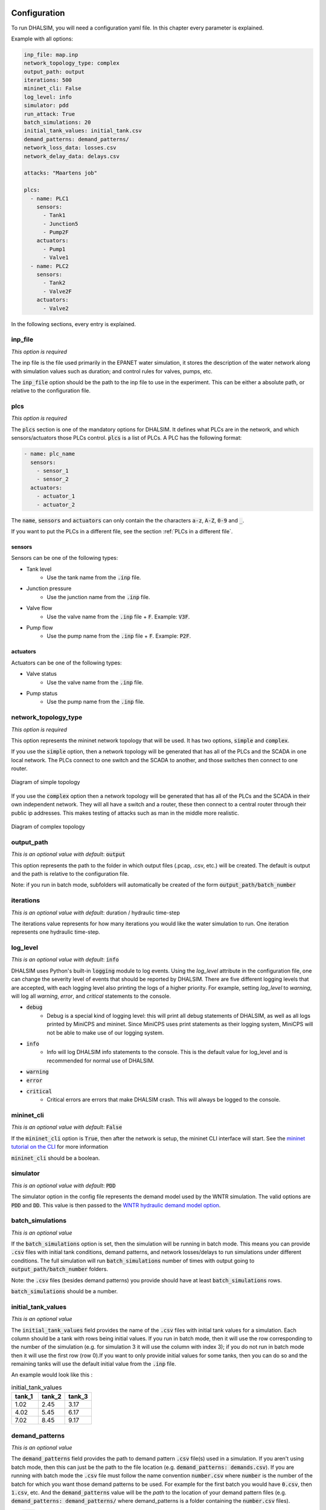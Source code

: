Configuration
=======================

To run DHALSIM, you will need a configuration yaml file. In this chapter every parameter is explained.

Example with all options:

.. code-block:: yaml

    inp_file: map.inp
    network_topology_type: complex
    output_path: output
    iterations: 500
    mininet_cli: False
    log_level: info
    simulator: pdd
    run_attack: True
    batch_simulations: 20
    initial_tank_values: initial_tank.csv
    demand_patterns: demand_patterns/
    network_loss_data: losses.csv
    network_delay_data: delays.csv

    attacks: "Maartens job"

    plcs:
      - name: PLC1
        sensors:
          - Tank1
          - Junction5
          - Pump2F
        actuators:
          - Pump1
          - Valve1
      - name: PLC2
        sensors:
          - Tank2
          - Valve2F
        actuators:
          - Valve2

In the following sections, every entry is explained.

inp_file
------------------------
*This option is required*

The inp file is the file used primarily in the EPANET water simulation, it stores the description of the water network
along with simulation values such as duration; and control rules for valves, pumps, etc.

The :code:`inp_file` option should be the path to the inp file to use in the experiment.
This can be either a absolute path, or relative to the configuration file.

plcs
------------------------
*This option is required*

The :code:`plcs` section is one of the mandatory options for DHALSIM. It defines what PLCs are in the network, and which sensors/actuators
those PLCs control. :code:`plcs` is a list of PLCs. A PLC has the following format:

.. code-block:: yaml

  - name: plc_name
    sensors:
      - sensor_1
      - sensor_2
    actuators:
      - actuator_1
      - actuator_2

The :code:`name`, :code:`sensors` and :code:`actuators` can only contain the the characters :code:`a-z`, :code:`A-Z`, :code:`0-9` and :code:`_`.

If you want to put the PLCs in a different file, see the section :ref:`PLCs in a different file`.

sensors
~~~~~~~~~~~~
Sensors can be one of the following types:

* Tank level
    * Use the tank name from the :code:`.inp` file.
* Junction pressure
    * Use the junction name from the :code:`.inp` file.
* Valve flow
    * Use the valve name from the :code:`.inp` file + :code:`F`. Example: :code:`V3F`.
* Pump flow
    * Use the pump name from the :code:`.inp` file + :code:`F`. Example: :code:`P2F`.

actuators
~~~~~~~~~~~~
Actuators can be one of the following types:

* Valve status
    * Use the valve name from the :code:`.inp` file.
* Pump status
    * Use the pump name from the :code:`.inp` file.


network_topology_type
--------------------------------
*This option is required*

This option represents the mininet network topology that will be used. It has two options, :code:`simple` and :code:`complex`.

If you use the :code:`simple` option, then a network topology will be generated that has all of the PLCs and the SCADA in one
local network. The PLCs connect to one switch and the SCADA to another, and those switches then connect to one router.

.. figure:: static/simple_topo.svg
    :align: center
    :alt: Diagram of a simple topology
    :figclass: align-center

    Diagram of simple topology

If you use the :code:`complex` option then a network topology will be generated that has all of the PLCs and the SCADA in their
own independent network. They will all have a switch and a router, these then connect to a central router through their public ip
addresses. This makes testing of attacks such as man in the middle more realistic.

.. figure:: static/complex_topo.svg
    :align: center
    :alt: Diagram of a complex topology
    :figclass: align-center

    Diagram of complex topology

output_path
------------------------
*This is an optional value with default*: :code:`output`

This option represents the path to the folder in which output files (.pcap, .csv, etc.) will be
created. The default is output and the path is relative to the configuration file.

Note: if you run in batch mode, subfolders will automatically be created of the form :code:`output_path/batch_number`

iterations
------------------------
*This is an optional value with default*: duration / hydraulic time-step

The iterations value represents for how many iterations you would like the water simulation to run.
One iteration represents one hydraulic time-step.


log_level
------------------------
*This is an optional value with default*: :code:`info`

DHALSIM uses Python's built-in :code:`logging` module to log events. Using the `log_level` attribute in the configuration file, one can change the severity level of events that should be reported by DHALSIM. There are five different logging levels that are accepted, with each logging level also printing the logs of a higher priority. For example, setting `log_level` to `warning`, will log all `warning`, `error`, and `critical` statements to the console.

* :code:`debug`
    * Debug is a special kind of logging level: this will print all debug statements of DHALSIM, as well as all logs printed by MiniCPS and mininet. Since MiniCPS uses print statements as their logging system, MiniCPS will not be able to make use of our logging system.
* :code:`info`
    * Info will log DHALSIM info statements to the console. This is the default value for log_level and is recommended for normal use of DHALSIM.
* :code:`warning`
* :code:`error`
* :code:`critical`
    * Critical errors are errors that make DHALSIM crash. This will always be logged to the console.

mininet_cli
------------------------
*This is an optional value with default*: :code:`False`

If the :code:`mininet_cli` option is :code:`True`, then after the network is setup, the mininet CLI interface will start.
See the `mininet tutorial on the CLI <http://mininet.org/walkthrough/#part-3-mininet-command-line-interface-cli-commands>`_ for more information

:code:`mininet_cli` should be a boolean.

simulator
------------------------
*This is an optional value with default*: :code:`PDD`

The simulator option in the config file represents the demand model used by the WNTR simulation.
The valid options are :code:`PDD` and :code:`DD`. This value is then passed to the
`WNTR hydraulic demand model option <https://wntr.readthedocs.io/en/latest/hydraulics.html>`_.

batch_simulations
------------------------
*This is an optional value*

If the :code:`batch_simulations` option is set, then the simulation will be running in batch mode. This means you can provide :code:`.csv`
files with initial tank conditions, demand patterns, and network losses/delays to run simulations under different conditions. The full simulation will run
:code:`batch_simulations` number of times with output going to :code:`output_path/batch_number` folders.

Note: the :code:`.csv` files (besides demand patterns) you provide should have at least :code:`batch_simulations` rows.

:code:`batch_simulations` should be a number.

initial_tank_values
------------------------
*This is an optional value*

The :code:`initial_tank_values` field provides the name of the :code:`.csv` files with initial tank values for a simulation. Each column should be a tank
with rows being initial values. If you run in batch mode, then it will use the row corresponding to the number of the simulation (e.g. for simulation 3 it will
use the column with index 3); if you do not run in batch mode then it will use the first row (row 0).If you want to only provide initial values for some tanks,
then you can do so and the remaining tanks will use the default initial value from the :code:`.inp` file.

An example would look like this :

.. csv-table:: initial_tank_values
   :header: "tank_1", "tank_2", "tank_3"
   :widths: 5, 5, 5

    1.02,2.45,3.17
    4.02,5.45,6.17
    7.02,8.45,9.17

demand_patterns
------------------------
*This is an optional value*

The :code:`demand_patterns` field provides the path to demand pattern :code:`.csv` file(s) used in a simulation. If you aren't using batch mode, then this can just be the path to
the file location (e.g. :code:`demand_patterns: demands.csv`). If you are running with batch mode the :code:`.csv` file must follow the name convention :code:`number.csv` where :code:`number`
is the number of the batch for which you want those demand patterns to be used. For example for the first batch you would have :code:`0.csv`, then :code:`1.csv`, etc. And the :code:`demand_patterns`
value will be the *path* to the location of your demand pattern files (e.g. :code:`demand_patterns: demand_patterns/` where demand_patterns is a folder containing the :code:`number.csv` files).

The :code:`.csv` will contain the consumer name as the header, with the different demand values for the simulation as the rows

An example would look like this :

.. csv-table:: initial_demand_patterns
   :header: "Consumer01", "Consumer02"
   :widths: 10, 10

    21.02,28.45
    42.02,55.45
    17.02,18.45

network_loss_data
------------------------
*This is an optional value*

The :code:`network_loss_data` field provides the name of the :code:`.csv` file with network loss values for the simulation.
If the :code:`network_loss_data` field is provided, then the network simulation will run using network losses. This means you can provide a :code:`.csv`
file with network losses to simulate under non-perfect network conditions. If you aren't running DHALSIM in batch mode, then the network losses used will be the first
row in the CSV. If you are running DHALSIM in batch mode, then it will use the same index as the tank levels, demand patterns, etc (i.e. the row corresponding to the current
batch, so for batch 5 it will use the 5th data row).

If the :code:`network_loss_data` field is not provided, then the simulation will run without network losses (0% packet loss).

Each column of the :code:`.csv` file should be a plc/scada with rows being the loss values (where each value is a percentage from 0-100).
If you want to only provide losses for some nodes, then you can do that and the remaining nodes will use the default value (none). Note
that the plc name must be the same as in the :code:`plcs` section, and the scada name must be 'scada'.

An example would look like this :

.. csv-table:: network_loss_data
   :header: "PLC1", "PLC2", "scada"
   :widths: 5, 5, 5

    0.02,0.45,0.17
    0.03,0.46,0.18
    0.04,0.47,0.19

network_delay_data
------------------------
*This is an optional value*

The :code:`network_delay_data` field provides the name of the :code:`.csv` file with network delay values for the simulation.
If the :code:`network_delay_data` option is provided, then the network simulation will run using network delays. This means you can provide a :code:`.csv`
file with network delays to simulate under non-perfect network conditions. If you aren't running DHALSIM in batch mode, then the network delays used will be the first
row in the CSV. If you are running DHALSIM in batch mode, then it will use the same index as the tank levels, demand patterns, etc (i.e. the row corresponding to the current
batch, so for batch 5 it will use the 5th data row).

If the :code:`network_delay_data` field is not provided, then the simulation will run without network delays (0ms delay).

Each column should be a plc/scada with rows being the delay values (where each value is the delay in milliseconds).
If you want to only provide delays for some nodes, then you can do that and the remaining
nodes will use the default value (none).

Note that the plc name must be the same as in the :code:`plcs` section, and the scada name must be 'scada'.

An example would look like this :

.. csv-table:: network_delay_data
   :header: "PLC1", "PLC2", "scada"
   :widths: 5, 5, 5

    22.02,42.45,17.17
    22.03,42.46,17.18
    22.04,42.47,17.19

attacks_path
------------------------
*This is an optional value*

This is the path, relative to the config file, to the attacks YAML file.
The contents of this file are described in the :ref:`Attacks` section.
If this option is left out, or commented out, the simulation will run without attacks.


Splitting up the config file
==============================
If you want easily swap out the attacks for other attacks, or swap out the PLCs, you can split up your configuration file into multiple files.
This is done using the :code:`!include` keyword.

Here follow a few examples:

PLCs in a different file
------------------------

If you would like to have your :code:`plcs` stored in a separate yaml file, that is possible by including
it by using :code:`!include`.

This would be in the config file:

.. code-block:: yaml

    plcs: !include plcs.yaml

And the :code:`plcs.yaml` would look like:

.. code-block:: yaml

  - name: PLC1
    sensors:
      - Tank1
      - Junction5
      - Pump2F
    actuators:
      - Pump1
      - Valve1
  - name: PLC2
    sensors:
      - Tank2
      - Valve2F
    actuators:
      - Valve2
